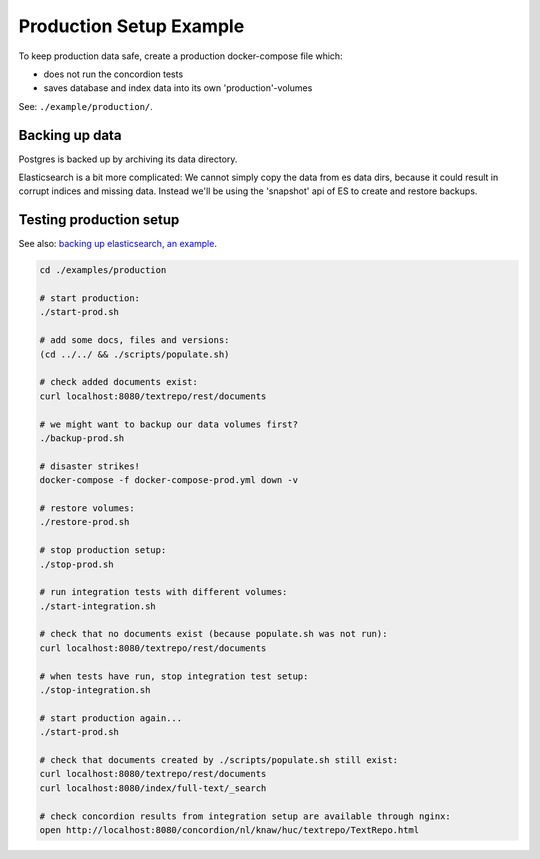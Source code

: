.. |tr| replace:: Text Repository

Production Setup Example
========================

To keep production data safe, create a production docker-compose file which:

- does not run the concordion tests
- saves database and index data into its own 'production'-volumes


See: ``./example/production/``.

Backing up data
---------------

Postgres is backed up by archiving its data directory.

Elasticsearch is a bit more complicated: We cannot simply copy the data from es data dirs, because it could result in corrupt indices and missing data.
Instead we'll be using the 'snapshot' api  of ES to create and restore backups.

Testing production setup
------------------------

See also: `backing up elasticsearch, an example <example-backup-es.html>`_.

.. code-block:: bash

  cd ./examples/production

  # start production:
  ./start-prod.sh

  # add some docs, files and versions:
  (cd ../../ && ./scripts/populate.sh)

  # check added documents exist:
  curl localhost:8080/textrepo/rest/documents

  # we might want to backup our data volumes first?
  ./backup-prod.sh

  # disaster strikes!
  docker-compose -f docker-compose-prod.yml down -v

  # restore volumes:
  ./restore-prod.sh

  # stop production setup:
  ./stop-prod.sh

  # run integration tests with different volumes:
  ./start-integration.sh

  # check that no documents exist (because populate.sh was not run):
  curl localhost:8080/textrepo/rest/documents

  # when tests have run, stop integration test setup:
  ./stop-integration.sh

  # start production again...
  ./start-prod.sh

  # check that documents created by ./scripts/populate.sh still exist:
  curl localhost:8080/textrepo/rest/documents
  curl localhost:8080/index/full-text/_search

  # check concordion results from integration setup are available through nginx:
  open http://localhost:8080/concordion/nl/knaw/huc/textrepo/TextRepo.html
